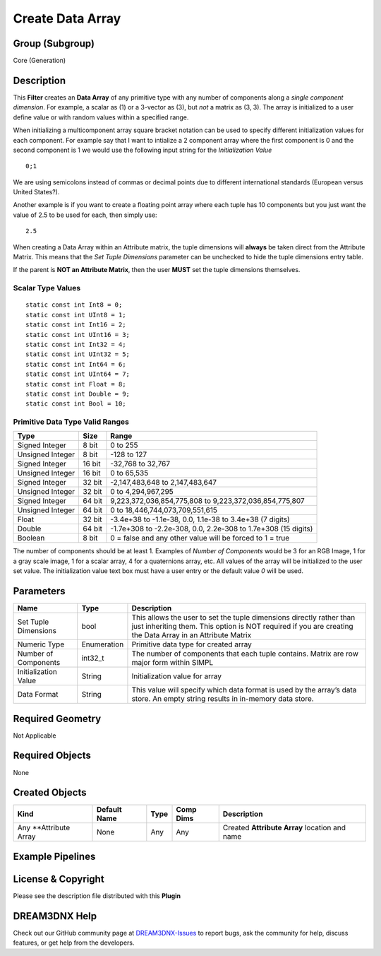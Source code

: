 =================
Create Data Array
=================


Group (Subgroup)
================

Core (Generation)

Description
===========

This **Filter** creates an **Data Array** of any primitive type with any number of components along a *single component
dimension*. For example, a scalar as (1) or a 3-vector as (3), but *not* a matrix as (3, 3). The array is initialized to
a user define value or with random values within a specified range.

When initializing a multicomponent array square bracket notation can be used to specify different initialization values
for each component. For example say that I want to intialize a 2 component array where the first component is 0 and the
second component is 1 we would use the following input string for the *Initialization Value*

::

   0;1

We are using semicolons instead of commas or decimal points due to different international standards (European versus
United States?).

Another example is if you want to create a floating point array where each tuple has 10 components but you just want the
value of 2.5 to be used for each, then simply use:

::

   2.5

When creating a Data Array within an Attribute matrix, the tuple dimensions will **always** be taken direct from the
Attribute Matrix. This means that the *Set Tuple Dimensions* parameter can be unchecked to hide the tuple dimensions
entry table.

If the parent is **NOT an Attribute Matrix**, then the user **MUST** set the tuple dimensions themselves.

Scalar Type Values
------------------

::

   static const int Int8 = 0;
   static const int UInt8 = 1;
   static const int Int16 = 2;
   static const int UInt16 = 3;
   static const int Int32 = 4;
   static const int UInt32 = 5;
   static const int Int64 = 6;
   static const int UInt64 = 7;
   static const int Float = 8;
   static const int Double = 9;
   static const int Bool = 10;

Primitive Data Type Valid Ranges
--------------------------------

================ ====== =============================================================
Type             Size   Range
================ ====== =============================================================
Signed Integer   8 bit  0 to 255
Unsigned Integer 8 bit  -128 to 127
Signed Integer   16 bit -32,768 to 32,767
Unsigned Integer 16 bit 0 to 65,535
Signed Integer   32 bit -2,147,483,648 to 2,147,483,647
Unsigned Integer 32 bit 0 to 4,294,967,295
Signed Integer   64 bit 9,223,372,036,854,775,808 to 9,223,372,036,854,775,807
Unsigned Integer 64 bit 0 to 18,446,744,073,709,551,615
Float            32 bit -3.4e+38 to -1.1e-38, 0.0, 1.1e-38 to 3.4e+38 (7 digits)
Double           64 bit -1.7e+308 to -2.2e-308, 0.0, 2.2e-308 to 1.7e+308 (15 digits)
Boolean          8 bit  0 = false and any other value will be forced to 1 = true
================ ====== =============================================================

The number of components should be at least 1. Examples of *Number of Components* would be 3 for an RGB Image, 1 for a
gray scale image, 1 for a scalar array, 4 for a quaternions array, etc. All values of the array will be initialized to
the user set value. The initialization value text box must have a user entry or the default value *0* will be used.

Parameters
==========

+---------------------------------------------------------+------------------+-----------------------------------------+
| Name                                                    | Type             | Description                             |
+=========================================================+==================+=========================================+
| Set Tuple Dimensions                                    | bool             | This allows the user to set the tuple   |
|                                                         |                  | dimensions directly rather than just    |
|                                                         |                  | inheriting them. This option is NOT     |
|                                                         |                  | required if you are creating the Data   |
|                                                         |                  | Array in an Attribute Matrix            |
+---------------------------------------------------------+------------------+-----------------------------------------+
| Numeric Type                                            | Enumeration      | Primitive data type for created array   |
+---------------------------------------------------------+------------------+-----------------------------------------+
| Number of Components                                    | int32_t          | The number of components that each      |
|                                                         |                  | tuple contains. Matrix are row major    |
|                                                         |                  | form within SIMPL                       |
+---------------------------------------------------------+------------------+-----------------------------------------+
| Initialization Value                                    | String           | Initialization value for array          |
+---------------------------------------------------------+------------------+-----------------------------------------+
| Data Format                                             | String           | This value will specify which data      |
|                                                         |                  | format is used by the array’s data      |
|                                                         |                  | store. An empty string results in       |
|                                                         |                  | in-memory data store.                   |
+---------------------------------------------------------+------------------+-----------------------------------------+

Required Geometry
=================

Not Applicable

Required Objects
================

None

Created Objects
===============

====================== ============ ==== ========= =============================================
Kind                   Default Name Type Comp Dims Description
====================== ============ ==== ========= =============================================
Any \**Attribute Array None         Any  Any       Created **Attribute Array** location and name
====================== ============ ==== ========= =============================================

Example Pipelines
=================

License & Copyright
===================

Please see the description file distributed with this **Plugin**

DREAM3DNX Help
==============

Check out our GitHub community page at `DREAM3DNX-Issues <https://github.com/BlueQuartzSoftware/DREAM3DNX-Issues>`__ to
report bugs, ask the community for help, discuss features, or get help from the developers.

